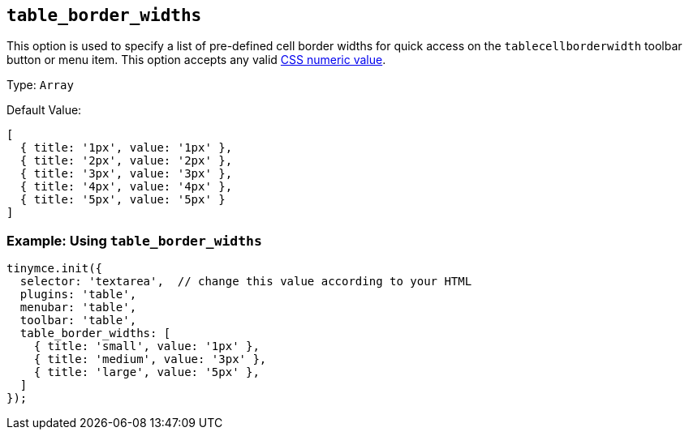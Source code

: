 [[table_border_widths]]
== `+table_border_widths+`

This option is used to specify a list of pre-defined cell border widths for quick access on the `+tablecellborderwidth+` toolbar button or menu item. This option accepts any valid https://developer.mozilla.org/en-US/docs/Web/CSS/CSS_Values_and_Units#numeric_data_types[CSS numeric value].

Type: `+Array+`

Default Value:
[source,js,subs="attributes+"]
----
[
  { title: '1px', value: '1px' },
  { title: '2px', value: '2px' },
  { title: '3px', value: '3px' },
  { title: '4px', value: '4px' },
  { title: '5px', value: '5px' }
]
----

=== Example: Using `table_border_widths`

[source,js,subs="attributes+"]
----
tinymce.init({
  selector: 'textarea',  // change this value according to your HTML
  plugins: 'table',
  menubar: 'table',
  toolbar: 'table',
  table_border_widths: [
    { title: 'small', value: '1px' },
    { title: 'medium', value: '3px' },
    { title: 'large', value: '5px' },
  ]
});
----
